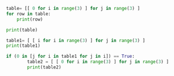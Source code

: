 #+BEGIN_SRC python :results output :session py
table= [[ 0 for i in range(3) ] for j in range(3) ]
for row in table:
    print(row)
#+END_SRC

#+RESULTS:
:
: ... ... [0, 0, 0]
: [0, 0, 0]
: [0, 0, 0]


#+BEGIN_SRC python :results output :session py
print(table)
#+END_SRC

#+RESULTS:
: [[0, 0, 0], [0, 0, 0], [0, 0, 0]]

#+BEGIN_SRC python :results output :session py
table1= [ [ i for i in range(3) ] for j in range(3) ]
print(table1)
#+END_SRC

#+RESULTS:
:
: [[0, 1, 2], [0, 1, 2], [0, 1, 2]]


#+BEGIN_SRC python :results output :session py
if (0 in [j for i in table1 for j in i]) == True:
        table2 = [ [ 0 for i in range(3) ] for j in range(3) ]
        print(table2)

#+END_SRC

#+RESULTS:
:
: ... ... ... [[0, 0, 0], [0, 0, 0], [0, 0, 0]]
